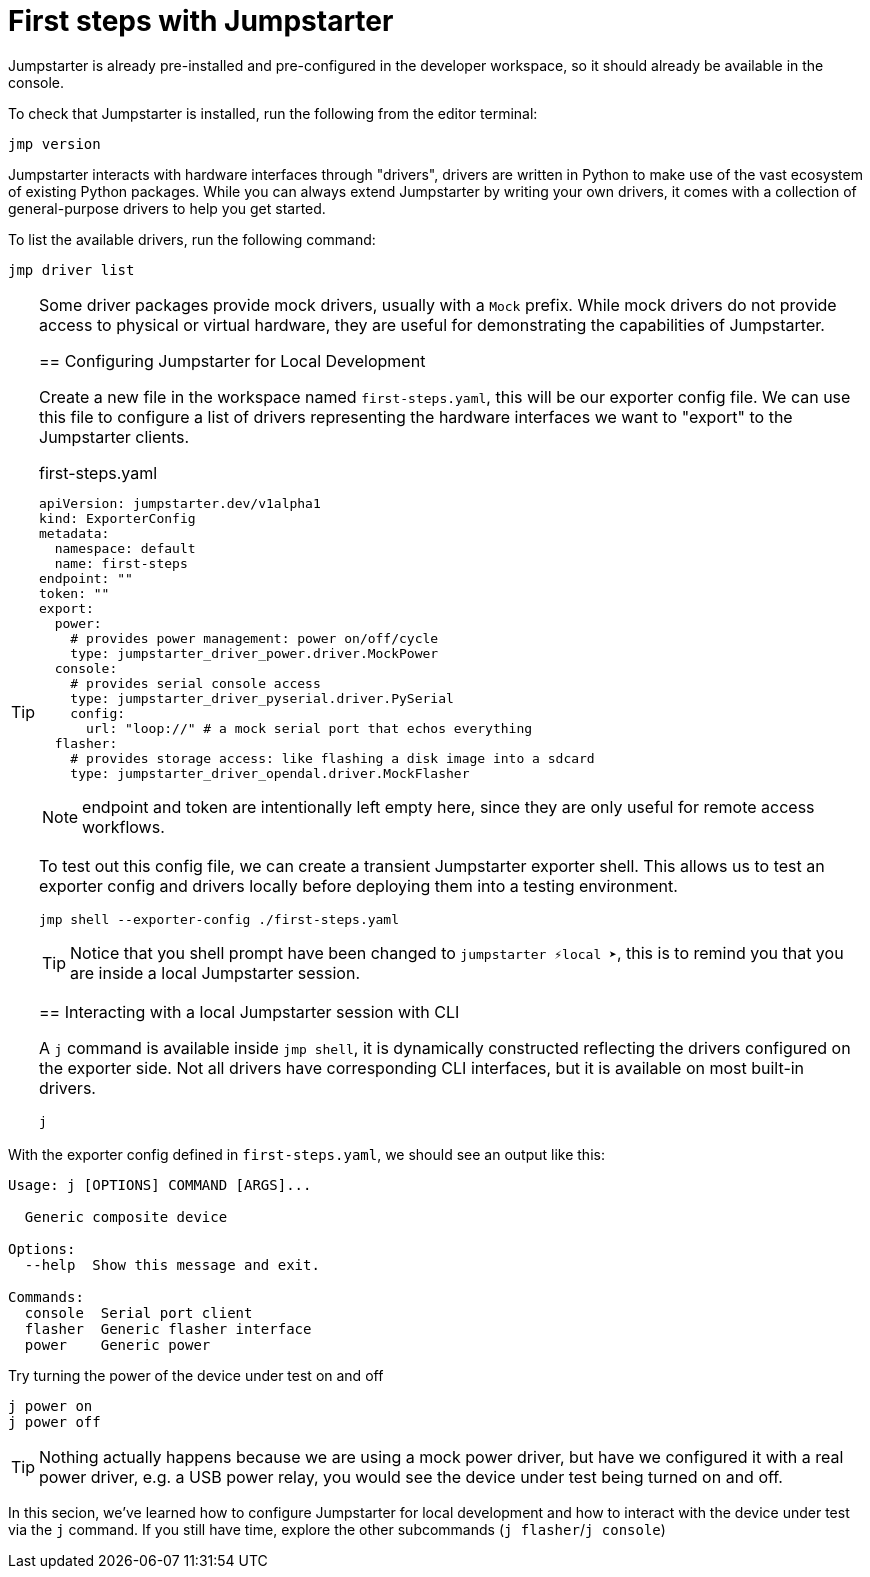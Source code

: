 = First steps with Jumpstarter

Jumpstarter is already pre-installed and pre-configured in the developer workspace, so it should already be available in the console.

To check that Jumpstarter is installed, run the following from the editor terminal:

[source,bash]
----
jmp version
----

Jumpstarter interacts with hardware interfaces through "drivers", drivers are written in Python to make use of the vast ecosystem of existing Python packages.
While you can always extend Jumpstarter by writing your own drivers, it comes with a collection of general-purpose drivers to help you get started.

To list the available drivers, run the following command:

[source,bash]
----
jmp driver list
----

[TIP]
====
Some driver packages provide mock drivers, usually with a `Mock` prefix. While mock drivers do not provide access to physical or virtual hardware, they are useful for demonstrating the capabilities of Jumpstarter.

[#config]
== Configuring Jumpstarter for Local Development

Create a new file in the workspace named `first-steps.yaml`, this will be our exporter config file. We can use this file to configure a list of drivers representing the hardware interfaces we want to "export" to the Jumpstarter clients.

.first-steps.yaml
[source,yaml]
----
apiVersion: jumpstarter.dev/v1alpha1
kind: ExporterConfig
metadata:
  namespace: default
  name: first-steps
endpoint: ""
token: ""
export:
  power:
    # provides power management: power on/off/cycle
    type: jumpstarter_driver_power.driver.MockPower
  console:
    # provides serial console access
    type: jumpstarter_driver_pyserial.driver.PySerial
    config:
      url: "loop://" # a mock serial port that echos everything
  flasher:
    # provides storage access: like flashing a disk image into a sdcard
    type: jumpstarter_driver_opendal.driver.MockFlasher
----

NOTE: endpoint and token are intentionally left empty here, since they are only useful for remote access workflows.

To test out this config file, we can create a transient Jumpstarter exporter shell. This allows us to test an exporter config and drivers locally before deploying them into a testing environment.

[source,bash]
----
jmp shell --exporter-config ./first-steps.yaml
----

TIP: Notice that you shell prompt have been changed to `jumpstarter ⚡local ➤`, this is to remind you that you are inside a local Jumpstarter session.

[#interact]
== Interacting with a local Jumpstarter session with CLI

A `j` command is available inside `jmp shell`, it is dynamically constructed reflecting the drivers configured on the exporter side. Not all drivers have corresponding CLI interfaces, but it is available on most built-in drivers.

[source,bash]
----
j
----

[NOTE]
====
With the exporter config defined in `first-steps.yaml`, we should see an output like this:

....
Usage: j [OPTIONS] COMMAND [ARGS]...

  Generic composite device

Options:
  --help  Show this message and exit.

Commands:
  console  Serial port client
  flasher  Generic flasher interface
  power    Generic power
....
====

Try turning the power of the device under test on and off

[source,bash]
----
j power on
j power off
----

TIP: Nothing actually happens because we are using a mock power driver, but have we configured it with a real power driver, e.g. a USB power relay, you would see the device under test being turned on and off.

In this secion, we've learned how to configure Jumpstarter for local development and how to interact with the device under test via the `j` command. If you still have time, explore the other subcommands (`j flasher`/`j console`)
